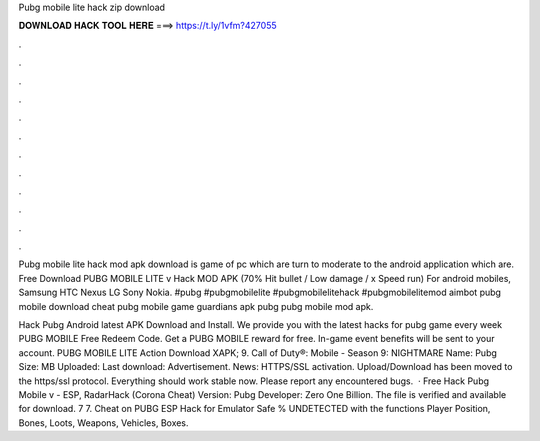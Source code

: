 Pubg mobile lite hack zip download



𝐃𝐎𝐖𝐍𝐋𝐎𝐀𝐃 𝐇𝐀𝐂𝐊 𝐓𝐎𝐎𝐋 𝐇𝐄𝐑𝐄 ===> https://t.ly/1vfm?427055



.



.



.



.



.



.



.



.



.



.



.



.

Pubg mobile lite hack mod apk download is game of pc which are turn to moderate to the android application which are. Free Download PUBG MOBILE LITE v Hack MOD APK (70% Hit bullet / Low damage / x Speed ​​run) For android mobiles, Samsung HTC Nexus LG Sony Nokia. #pubg #pubgmobilelite #pubgmobilelitehack #pubgmobilelitemod aimbot pubg mobile download cheat pubg mobile game guardians apk pubg pubg mobile mod apk.

Hack Pubg Android latest APK Download and Install. We provide you with the latest hacks for pubg game every week PUBG MOBILE Free Redeem Code. Get a PUBG MOBILE reward for free. In-game event benefits will be sent to your account. PUBG MOBILE LITE Action Download XAPK; 9. Call of Duty®: Mobile - Season 9: NIGHTMARE  Name: Pubg  Size: MB Uploaded: Last download: Advertisement.  News: HTTPS/SSL activation. Upload/Download has been moved to the https/ssl protocol. Everything should work stable now. Please report any encountered bugs.  · Free Hack Pubg Mobile v - ESP, RadarHack (Corona Cheat) Version: Pubg Developer: Zero One Billion. The file is verified and available for download. 7 7. Cheat on PUBG ESP Hack for Emulator Safe % UNDETECTED with the functions Player Position, Bones, Loots, Weapons, Vehicles, Boxes.

